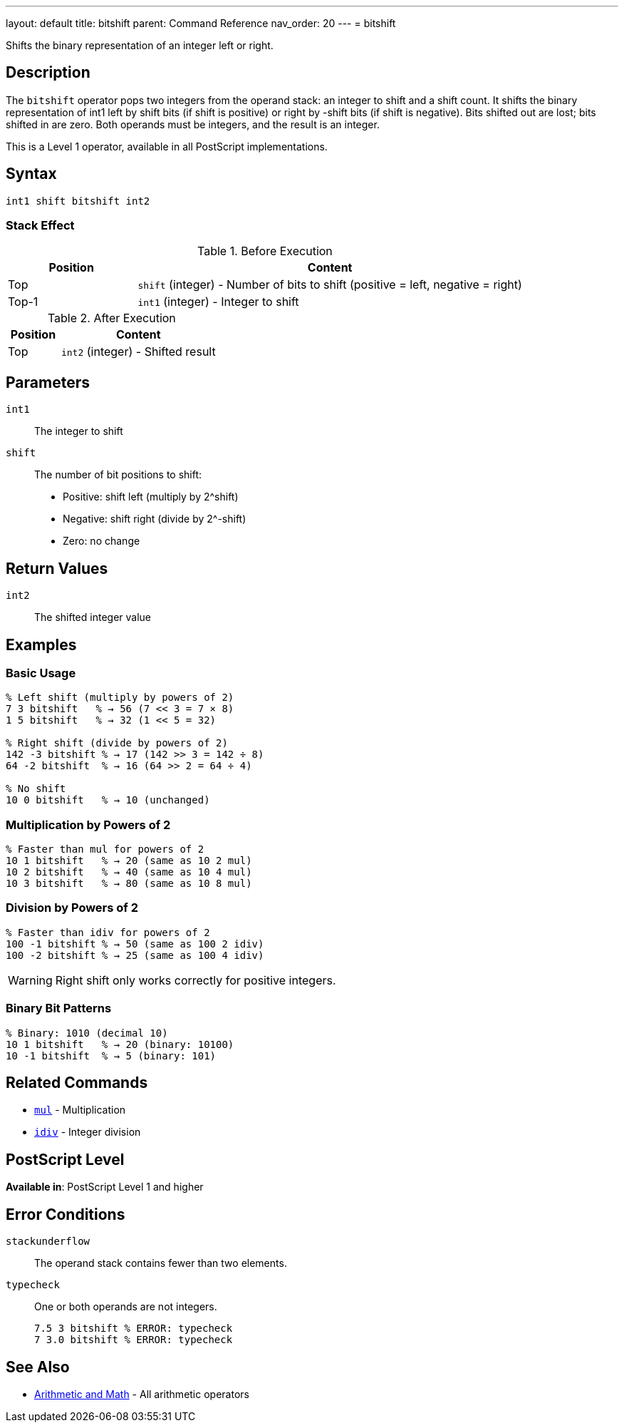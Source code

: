 ---
layout: default
title: bitshift
parent: Command Reference
nav_order: 20
---
= bitshift

Shifts the binary representation of an integer left or right.

== Description

The `bitshift` operator pops two integers from the operand stack: an integer to shift and a shift count. It shifts the binary representation of int1 left by shift bits (if shift is positive) or right by -shift bits (if shift is negative). Bits shifted out are lost; bits shifted in are zero. Both operands must be integers, and the result is an integer.

This is a Level 1 operator, available in all PostScript implementations.

== Syntax

[source,postscript]
----
int1 shift bitshift int2
----

=== Stack Effect

.Before Execution
[cols="1,3"]
|===
|Position |Content

|Top
|`shift` (integer) - Number of bits to shift (positive = left, negative = right)

|Top-1
|`int1` (integer) - Integer to shift
|===

.After Execution
[cols="1,3"]
|===
|Position |Content

|Top
|`int2` (integer) - Shifted result
|===

== Parameters

`int1`:: The integer to shift
`shift`:: The number of bit positions to shift:
* Positive: shift left (multiply by 2^shift)
* Negative: shift right (divide by 2^-shift)
* Zero: no change

== Return Values

`int2`:: The shifted integer value

== Examples

=== Basic Usage

[source,postscript]
----
% Left shift (multiply by powers of 2)
7 3 bitshift   % → 56 (7 << 3 = 7 × 8)
1 5 bitshift   % → 32 (1 << 5 = 32)

% Right shift (divide by powers of 2)
142 -3 bitshift % → 17 (142 >> 3 = 142 ÷ 8)
64 -2 bitshift  % → 16 (64 >> 2 = 64 ÷ 4)

% No shift
10 0 bitshift   % → 10 (unchanged)
----

=== Multiplication by Powers of 2

[source,postscript]
----
% Faster than mul for powers of 2
10 1 bitshift   % → 20 (same as 10 2 mul)
10 2 bitshift   % → 40 (same as 10 4 mul)
10 3 bitshift   % → 80 (same as 10 8 mul)
----

=== Division by Powers of 2

[source,postscript]
----
% Faster than idiv for powers of 2
100 -1 bitshift % → 50 (same as 100 2 idiv)
100 -2 bitshift % → 25 (same as 100 4 idiv)
----

WARNING: Right shift only works correctly for positive integers.

=== Binary Bit Patterns

[source,postscript]
----
% Binary: 1010 (decimal 10)
10 1 bitshift   % → 20 (binary: 10100)
10 -1 bitshift  % → 5 (binary: 101)
----

== Related Commands

* link:/docs/commands/references/mul/[`mul`] - Multiplication
* link:/docs/commands/references/idiv/[`idiv`] - Integer division

== PostScript Level

*Available in*: PostScript Level 1 and higher

== Error Conditions

`stackunderflow`::
The operand stack contains fewer than two elements.

`typecheck`::
One or both operands are not integers.
+
[source,postscript]
----
7.5 3 bitshift % ERROR: typecheck
7 3.0 bitshift % ERROR: typecheck
----

== See Also

* link:/docs/commands/references/[Arithmetic and Math] - All arithmetic operators